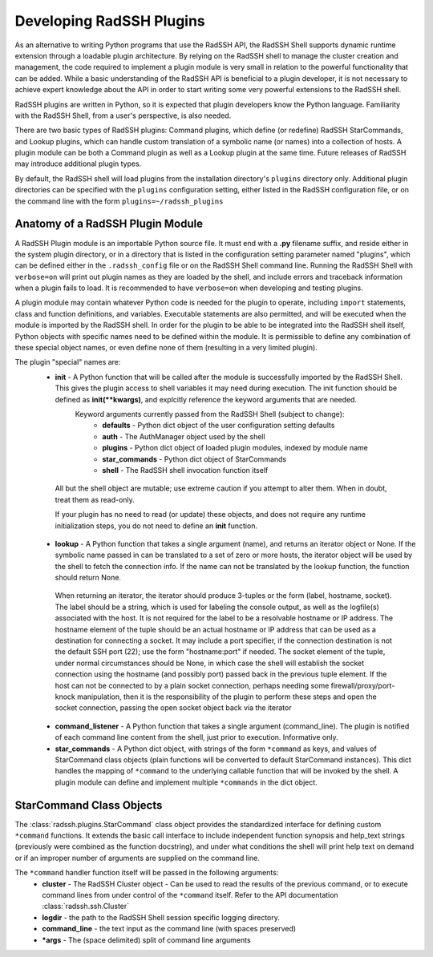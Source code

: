 .. _DevelopingPlugIns:

Developing RadSSH Plugins
=========================

As an alternative to writing Python programs that use the RadSSH API, the RadSSH Shell supports dynamic runtime extension through a loadable plugin architecture. By relying on the RadSSH shell to manage the cluster creation and management, the code required to implement a plugin module is very small in relation to the powerful functionality that can be added. While a basic understanding of the RadSSH API is beneficial to a plugin developer, it is not necessary to achieve expert knowledge about the API in order to start writing some very powerful extensions to the RadSSH shell.

RadSSH plugins are written in Python, so it is expected that plugin developers know the Python language. Familiarity with the RadSSH Shell, from a user's perspective, is also needed.

There are two basic types of RadSSH plugins: Command plugins, which define (or redefine) RadSSH StarCommands, and Lookup plugins, which can handle custom translation of a symbolic name (or names) into a collection of hosts. A plugin module can be both a Command plugin as well as a Lookup plugin at the same time. Future releases of RadSSH may introduce additional plugin types.

By default, the RadSSH shell will load plugins from the installation directory's ``plugins`` directory only. Additional plugin directories can be specified with the ``plugins`` configuration setting, either listed in the RadSSH configuration file, or on the command line with the form ``plugins=~/radssh_plugins``

Anatomy of a RadSSH Plugin Module
---------------------------------

A RadSSH Plugin module is an importable Python source file. It must end with a **.py** filename suffix, and reside either in the system plugin directory, or in a directory that is listed in the configuration setting parameter named "plugins", which can be defined either in the ``.radssh_config`` file or on the RadSSH Shell command line. Running the RadSSH Shell with ``verbose=on`` will print out plugin names as they are loaded by the shell, and include errors and traceback information when a plugin fails to load. It is recommended to have ``verbose=on`` when developing and testing plugins.

A plugin module may contain whatever Python code is needed for the plugin to operate, including ``import`` statements, class and function definitions, and variables. Executable statements are also permitted, and will be executed when the module is imported by the RadSSH shell. In order for the plugin to be able to be integrated into the RadSSH shell itself, Python objects with specific names need to be defined within the module. It is permissible to define any combination of these special object names, or even define none of them (resulting in a very limited plugin).

The plugin "special" names are:
 * **init** - A Python function that will be called after the module is successfully imported by the RadSSH Shell. This gives the plugin access to shell variables it may need during execution. The init function should be defined as **init(\*\*kwargs)**, and explcitly reference the keyword arguments that are needed.
    Keyword arguments currently passed from the RadSSH Shell (subject to change):
     *  **defaults** - Python dict object of the user configuration setting defaults
     *  **auth** - The AuthManager object used by the shell
     *  **plugins** - Python dict object of loaded plugin modules, indexed by module name
     *  **star_commands** - Python dict object of StarCommands
     *  **shell** - The RadSSH shell invocation function itself
    
  All but the shell object are mutable; use extreme caution if you attempt to alter them. When in doubt, treat them as read-only.

  If your plugin has no need to read (or update) these objects, and does not require any runtime initialization steps, you do not need to define an **init** function.

 * **lookup** - A Python function that takes a single argument (name), and returns an iterator object or None. If the symbolic name passed in can be translated to a set of zero or more hosts, the iterator object will be used by the shell to fetch the connection info. If the name can not be translated by the lookup function, the function should return None.

  When returning an iterator, the iterator should produce 3-tuples or the form (label, hostname, socket). The label should be a string, which is used for labeling the console output, as well as the logfile(s) associated with the host. It is not required for the label to be a resolvable hostname or IP address. The hostname element of the tuple should be an actual hostname or IP address that can be used as a destination for connecting a socket. It may include a port specifier, if the connection destination is not the default SSH port (22); use the form "hostname:port" if needed. The socket element of the tuple, under normal circumstances should be None, in which case the shell will establish the socket connection using the hostname (and possibly port) passed back in the previous tuple element. If the host can not be connected to by a plain socket connection, perhaps needing some firewall/proxy/port-knock manipulation, then it is the responsibility of the plugin to perform these steps and open the socket connection, passing the open socket object back via the iterator

 * **command_listener** - A Python function that takes a single argument (command_line). The plugin is notified of each command line content from the shell, just prior to execution. Informative only.


 * **star_commands** - A Python dict object, with strings of the form ``*command`` as keys, and values of StarCommand class objects (plain functions will be converted to default StarCommand instances). This dict handles the mapping of ``*command`` to the underlying callable function that will be invoked by the shell. A plugin module can define and implement multiple ``*commands`` in the dict object.


StarCommand Class Objects
-------------------------

The :class:`radssh.plugins.StarCommand` class object provides the standardized interface for defining custom ``*command`` functions. It extends the basic call interface to include independent function synopsis and help_text strings (previously were combined as the function docstring), and under what conditions the shell will print help text on demand or if an improper number of arguments are supplied on the command line.

The ``*command`` handler function itself will be passed in the following arguments:
 * **cluster** - The RadSSH Cluster object - Can be used to read the results of the previous command, or to execute command lines from under control of the ``*command`` itself. Refer to the API documentation :class:`radssh.ssh.Cluster`
 * **logdir** - the path to the RadSSH Shell session specific logging directory.
 * **command_line** - the text input as the command line (with spaces preserved)
 * **\*args** - The (space delimited) split of command line arguments


